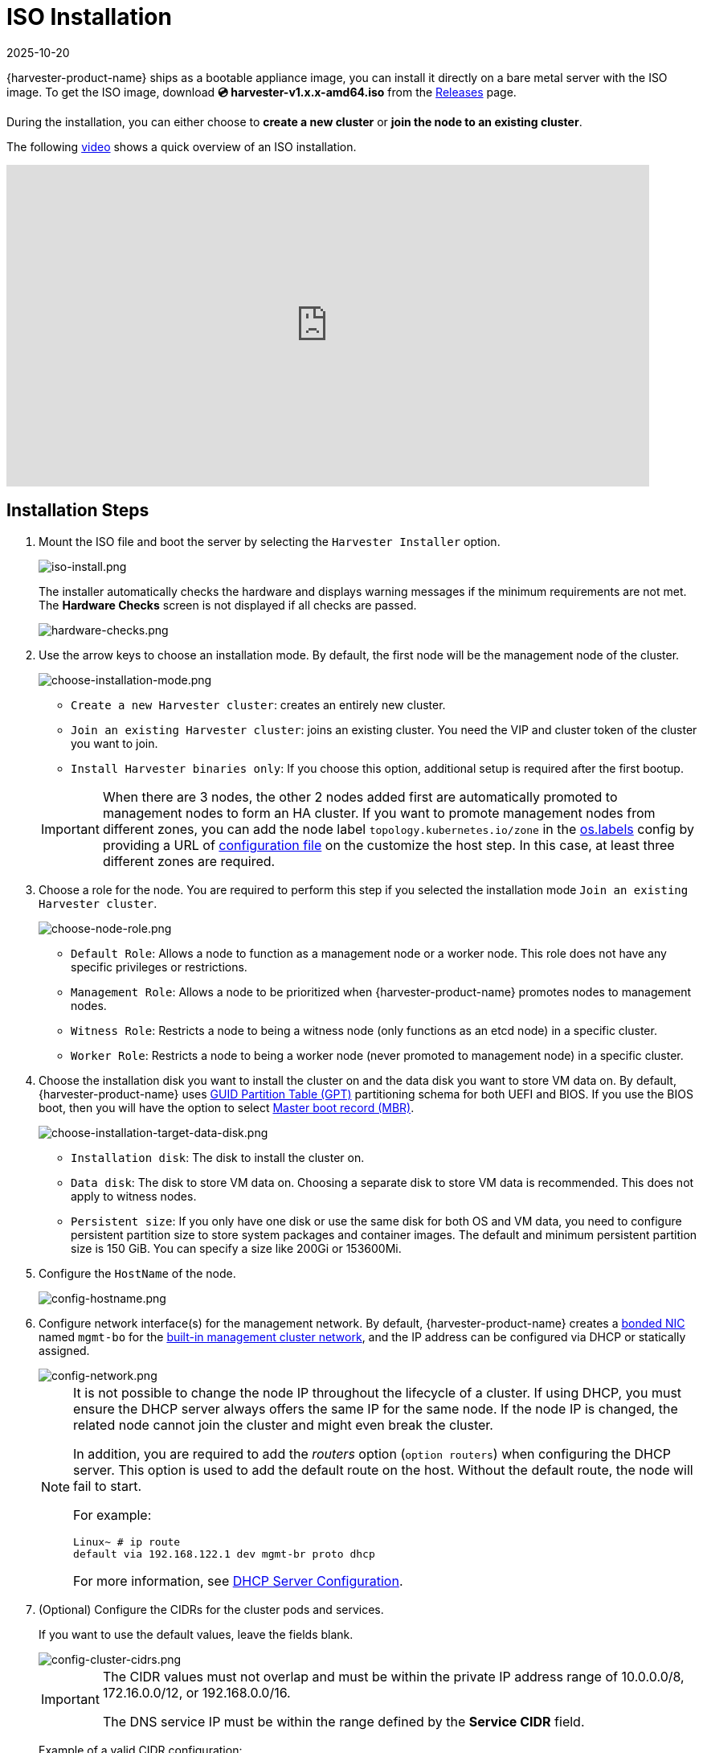 = ISO Installation
:revdate: 2025-10-20
:page-revdate: {revdate}

{harvester-product-name} ships as a bootable appliance image, you can install it directly on a bare metal server with the ISO image. To get the ISO image, download *💿 harvester-v1.x.x-amd64.iso* from the https://github.com/harvester/harvester/releases[Releases] page.

During the installation, you can either choose to *create a new cluster* or *join the node to an existing cluster*.

The following https://youtu.be/X0VIGZ_lExQ[video] shows a quick overview of an ISO installation.

+++<div class="text-center">++++++<iframe width="800" height="400" src="https://www.youtube.com/embed/X0VIGZ_lExQ" title="YouTube video player" frameborder="0" allow="accelerometer; autoplay; clipboard-write; encrypted-media; gyroscope; picture-in-picture" allowfullscreen="">++++++</iframe>++++++</div>+++

== Installation Steps

. Mount the ISO file and boot the server by selecting the `Harvester Installer` option.
+
image::install/iso-install.png[iso-install.png]
+
The installer automatically checks the hardware and displays warning messages if the minimum requirements are not met. The *Hardware Checks* screen is not displayed if all checks are passed.
+
image::install/hardware-checks.png[hardware-checks.png]

. Use the arrow keys to choose an installation mode. By default, the first node will be the management node of the cluster.
+
image::install/choose-installation-mode.png[choose-installation-mode.png]

 ** `Create a new Harvester cluster`: creates an entirely new cluster.
 ** `Join an existing Harvester cluster`: joins an existing cluster. You need the VIP and cluster token of the cluster you want to join.
 ** `Install Harvester binaries only`: If you choose this option, additional setup is required after the first bootup.

+

[IMPORTANT]
====
When there are 3 nodes, the other 2 nodes added first are automatically promoted to management nodes to form an HA cluster. If you want to promote management nodes from different zones, you can add the node label `topology.kubernetes.io/zone` in the xref:../../installation-setup/config/configuration-file.adoc#_os_labels[os.labels] config by providing a URL of xref:../../installation-setup/config/configuration-file.adoc[configuration file] on the customize the host step. In this case, at least three different zones are required.
====

. Choose a role for the node. You are required to perform this step if you selected the installation mode `Join an existing Harvester cluster`.
+
image::install/select-role.png[choose-node-role.png]

 ** `Default Role`: Allows a node to function as a management node or a worker node. This role does not have any specific privileges or restrictions.
 ** `Management Role`: Allows a node to be prioritized when {harvester-product-name} promotes nodes to management nodes.
 ** `Witness Role`: Restricts a node to being a witness node (only functions as an etcd node) in a specific cluster.
 ** `Worker Role`: Restricts a node to being a worker node (never promoted to management node) in a specific cluster.

. Choose the installation disk you want to install the cluster on and the data disk you want to store VM data on. By default, {harvester-product-name} uses https://en.wikipedia.org/wiki/GUID_Partition_Table[GUID Partition Table (GPT)] partitioning schema for both UEFI and BIOS. If you use the BIOS boot, then you will have the option to select https://en.wikipedia.org/wiki/Master_boot_record[Master boot record (MBR)].
+
image::install/choose-installation-target-data-disk.png[choose-installation-target-data-disk.png]

 ** `Installation disk`: The disk to install the cluster on.
 ** `Data disk`: The disk to store VM data on. Choosing a separate disk to store VM data is recommended. This does not apply to witness nodes.
 ** `Persistent size`: If you only have one disk or use the same disk for both OS and VM data, you need to configure persistent partition size to store system packages and container images. The default and minimum persistent partition size is 150 GiB. You can specify a size like 200Gi or 153600Mi.

. Configure the `HostName` of the node.
+
image::install/config-hostname.png[config-hostname.png]

. Configure network interface(s) for the management network. By default, {harvester-product-name} creates a xref:../../installation-setup/requirements.adoc#_hardware_requirements[bonded NIC] named `mgmt-bo` for the xref:../../networking/cluster-network.adoc#_built_in_cluster_network[built-in management cluster network], and the IP address can be configured via DHCP or statically assigned.
+
image::install/config-network.png[config-network.png]
+

[NOTE]
====
It is not possible to change the node IP throughout the lifecycle of a cluster. If using DHCP, you must ensure the DHCP server always offers the same IP for the same node. If the node IP is changed, the related node cannot join the cluster and might even break the cluster.

In addition, you are required to add the _routers_ option (`option routers`) when configuring the DHCP server. This option is used to add the default route on the host. Without the default route, the node will fail to start.

For example:

----
Linux~ # ip route
default via 192.168.122.1 dev mgmt-br proto dhcp
----

For more information, see xref:./pxe-boot-install.adoc#_dhcp_server_configuration[DHCP Server Configuration].
====

. (Optional) Configure the CIDRs for the cluster pods and services.
+
If you want to use the default values, leave the fields blank.
+
image::install/config-cluster-cidrs.png[config-cluster-cidrs.png]
+
[IMPORTANT]
====
The CIDR values must not overlap and must be within the private IP address range of 10.0.0.0/8, 172.16.0.0/12, or 192.168.0.0/16.

The DNS service IP must be within the range defined by the *Service CIDR* field.
====
+
Example of a valid CIDR configuration:
+
* *Pod CIDR*: 172.16.0.0/16
* *Service CIDR*: 172.22.0.0/16
* *Cluster DNS IP*: 172.22.0.10

. (Optional) Configure the `DNS Servers`. Use commas as a delimiter to add more DNS servers. Leave it blank to use the default DNS server.
+
image::install/config-dns-server.png[config-dns-server.png]

. Configure the virtual IP (VIP) by selecting a `VIP Mode`. This VIP is used to access the cluster or for other nodes to join the cluster.
+
[NOTE]
====
For DHCP setup with static MAC-to-IP address mappings configured, enter the MAC address in the provided field to fetch the unique persistent virtual IP (VIP). Otherwise, leave it blank.
====
+
image::install/config-virtual-ip.png[config-virtual-ip.png]

. Configure the `Cluster token`. This token is used for adding other nodes to the cluster.
+
image::install/config-cluster-token.png[config-cluster-token.png]

. Configure and confirm a `Password` to access the node. The default SSH user is `rancher`.
+
image::install/config-password.png[config-password.png]

. Configure `NTP servers` to make sure all nodes' times are synchronized. This defaults to `0.suse.pool.ntp.org`. Use commas as a delimiter to add more NTP servers.
+
image::install/config-ntp-server.png[config-ntp-server.png]
+
[NOTE]
====
Using multiple NTP servers provides redundancy, better accuracy, fault tolerance, and improved performance. It ensures that time synchronization continues even if one server fails or gives incorrect data, and helps distribute the load across different servers.
====

. (Optional) If you need to use an HTTP proxy to access the outside world, enter the `Proxy address`. Otherwise, leave this blank.
+
image::install/config-proxy.png[config-proxy.png]

. (Optional) You can choose to import SSH keys by providing `HTTP URL`. For example, your GitHub public keys `+https://github.com/<username>.keys+` can be used.
+
image::install/import-ssh-keys.png[import-ssh-keys.png]

. (Optional) If you need to customize the host with a xref:../../installation-setup/config/configuration-file.adoc[configuration file], enter the `HTTP URL` here.
+
image::install/remote-config.png[remote-config.png]

. Review and confirm your installation options. After confirming the installation options, {harvester-product-name} will be installed to your host. The installation may take a few minutes to be complete.
+
image::install/confirm-install.png[confirm-install.png]

. Once the installation is complete, your node restarts. After the restart, the console displays the management URL and status. The default URL of the web interface is `+https://your-virtual-ip+`. You can use `F12` to switch from the console to the Shell and type `exit` to go back to the console.
+

[NOTE]
====
Choosing `Install Harvester binaries only` on the first page requires additional setup after the first bootup.
====

+
image::install/iso-installed.png[iso-installed.png]

. You will be prompted to set the password for the default `admin` user when logging in for the first time.
+
image::install/first-time-login.png[first-login.png]

////

[NOTE]
====
In some cases, if you are using an older VGA connector, you may encounter an `panic: invalid dimensions` error with ISO installation. See issue [#2937](https://github.com/harvester/harvester/issues/2937#issuecomment-1278545927) for a workaround.
====

////

== Known Issue

=== Installer may crash when using an older graphics card/monitor

In some cases, if you are using an older graphics card/monitor, you may encounter a `panic: invalid dimensions` error during ISO installation.

image::install/invalid-dimensions.png[invalid-dimensions.png]

We are working on this known issue and planning a fix for a future release. You can try to use another GRUB entry to force it to use the resolution of `1024x768` when booting up.

image::install/force-resolution.png[force-resolution.png]

If you are using a version earlier than v1.1.1, please try the following workaround:

. Boot up with the ISO, and press `E` to edit the first menu entry:
+
image::install/grub-menu.png[grub-menu.png]

. Append `vga=792` to the line started with `$linux`:
+
image::install/edit-menu-entry.png[edit-menu-entry.png]

. Press `Ctrl+X` or `F10` to boot up.